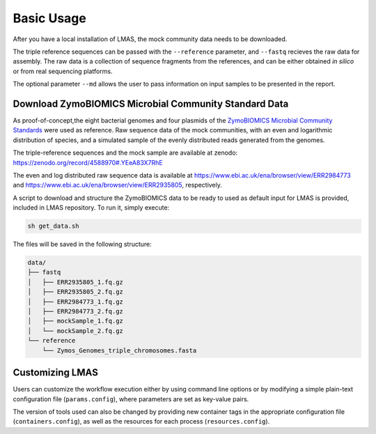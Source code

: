 Basic Usage
===========

After you have a local installation of LMAS, the mock community data needs to be downloaded.

The triple reference sequences can be passed with the ``--reference`` parameter, and ``--fastq`` recieves 
the raw data for assembly. The raw data is a collection of sequence fragments from the references, and can 
be either obtained *in silico* or from real sequencing platforms.

The optional parameter ``--md`` allows the user to pass information on input samples to be presented in the report. 


Download ZymoBIOMICS Microbial Community Standard Data
------------------------------------------------------

As proof-of-concept,the eight bacterial genomes and four plasmids of the 
`ZymoBIOMICS Microbial Community Standards <https://www.zymoresearch.com/collections/zymobiomics-microbial-community-standards>`_ 
were used as reference. Raw sequence data of the mock communities, with an even and logarithmic distribution of species, 
and a simulated sample of the evenly distributed reads generated from the genomes. 

The triple-reference sequences and the mock sample are available at zenodo: https://zenodo.org/record/4588970#.YEeA83X7RhE

The even and log distributed raw sequence data is available at https://www.ebi.ac.uk/ena/browser/view/ERR2984773 and 
https://www.ebi.ac.uk/ena/browser/view/ERR2935805, respectively. 

A script to download and structure the ZymoBIOMICS data to be ready to used as default input for LMAS is provided, 
included in LMAS repository. To run it, simply execute: 

.. code-block:: bash

    sh get_data.sh 

The files will be saved in the following structure: 

.. code-block:: bash

    data/
    ├── fastq
    │   ├── ERR2935805_1.fq.gz 
    │   ├── ERR2935805_2.fq.gz
    │   ├── ERR2984773_1.fq.gz
    │   ├── ERR2984773_2.fq.gz
    │   ├── mockSample_1.fq.gz
    │   └── mockSample_2.fq.gz
    └── reference
        └── Zymos_Genomes_triple_chromosomes.fasta


Customizing LMAS
----------------

Users can customize the workflow execution either by using command line options or by modifying a simple 
plain-text configuration file (``params.config``), where parameters are set as key-value pairs. 

The version of tools used can also be changed by providing new container tags in the appropriate configuration file 
(``containers.config``), as well as the resources for each process (``resources.config``).

